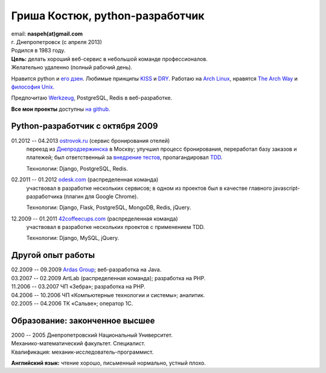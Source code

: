 Гриша Костюк, python-разработчик
--------------------------------
.. image:: _img/ava200.jpg
  :align: right

| email: **naspeh(at)gmail.com**
| г. Днепропетровск (с апреля 2013)
| Родился в 1983 году.

| **Цель:** делать хороший веб-сервис в небольшой команде профессионалов.
| Желательно удаленно (полный рабочий день).

Нравится python и `его дзен`__. Любимые принципы KISS__ и DRY__. Работаю на `Arch 
Linux`__, нравятся `The Arch Way`__ и `философия Unix.`__

__ http://www.python.org/dev/peps/pep-0020/
__ http://en.wikipedia.org/wiki/KISS_principle
__ http://en.wikipedia.org/wiki/Don%27t_repeat_yourself
__ https://www.archlinux.org/
__ https://wiki.archlinux.org/index.php/The_Arch_Way
__ http://ru.wikipedia.org/wiki/Философия_UNIX

Предпочитаю Werkzeug__, PostgreSQL, Redis в веб-разработке.

__ http://werkzeug.pocoo.org/

**Все мои проекты** доступны `на github.`__

__ https://github.com/naspeh/

Python-разработчик с октября 2009
=================================
01.2012 -- 04.2013 `ostrovok.ru`__ (сервис бронирования отелей)
  переезд из `Днепродзержинска`__ в Москву; улучшил процесс бронирования, переработал
  базу заказов и платежей; был ответственный за `внедрение тестов`__, пропагандировал 
  TDD__.

  Технологии: Django, PostgreSQL, Redis.

__ http://ostrovok.ru
__ http://ru.wikipedia.org/wiki/Днепродзержинск
__ /post/django-tests-practical-tips/
__ http://ru.wikipedia.org/wiki/Разработка_через_тестирование

02.2011 -- 01.2012 `odesk.com`__ (распределенная команда)
  участвовал в разработке нескольких сервисов; в одном из проектов был в качестве главного 
  javascript-разработчика (плагин для Google Chrome).

  Технологии: Django, Flask, PostgreSQL, MongoDB, Redis, jQuery.

__ http://odesk.com

12.2009 -- 01.2011 `42coffeecups.com`__ (распределенная команда)
  участвовал в разработке нескольких проектов с применением TDD.

  Технологии: Django, MySQL, jQuery.

__ http://42coffeecups.com

Другой опыт работы
==================
| 02.2009 -- 09.2009 `Ardas Group`__; веб-разработка на Java.
| 03.2007 -- 02.2009 ArtLab (распределенная команда); разработка на PHP.
| 11.2006 -- 03.2007 ЧП «Зебра»; разработка на PHP.
| 04.2006 -- 10.2006 ЧП «Компьютерные технологии и системы»; аналитик.
| 02.2005 -- 04.2006 ТК «Сальве»; оператор 1С.

__ http://www.ardas.dp.ua

Образование: законченное высшее
===============================
| 2000 -- 2005 Днепропетровский Национальный Университет.
| Механико-математический факультет. Специалист.
| Квалификация: механик-исследователь-программист.

**Английский язык:** чтение хорошо, письменный нормально, устный плохо.
